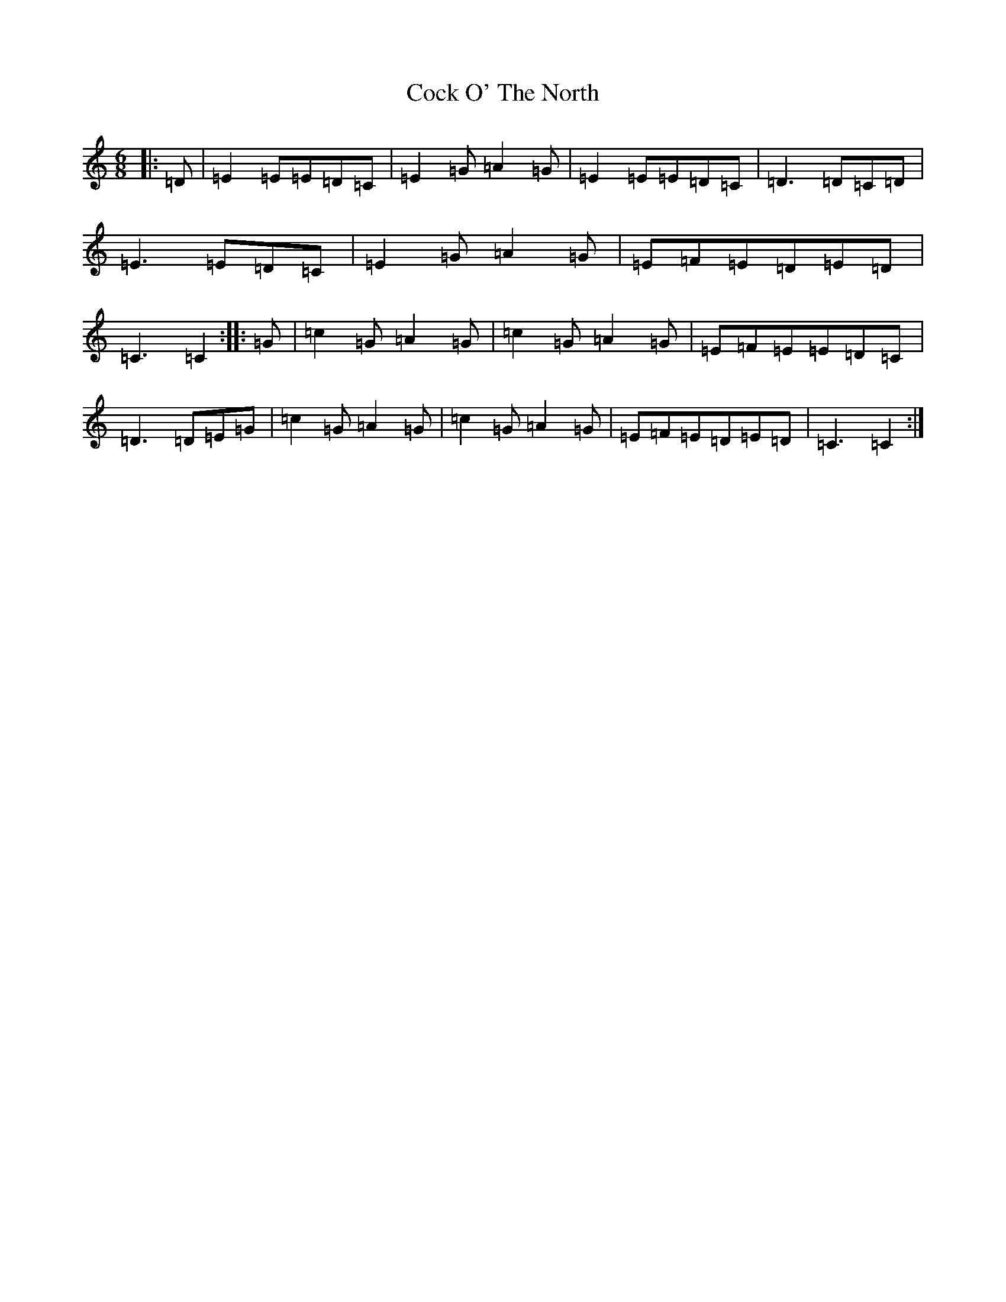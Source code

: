X: 3897
T: Cock O' The North
S: https://thesession.org/tunes/1218#setting24582
Z: D Major
R: jig
M:6/8
L:1/8
K: C Major
|:=D|=E2=E=E=D=C|=E2=G=A2=G|=E2=E=E=D=C|=D3=D=C=D|=E3=E=D=C|=E2=G=A2=G|=E=F=E=D=E=D|=C3=C2:||:=G|=c2=G=A2=G|=c2=G=A2=G|=E=F=E=E=D=C|=D3=D=E=G|=c2=G=A2=G|=c2=G=A2=G|=E=F=E=D=E=D|=C3=C2:|